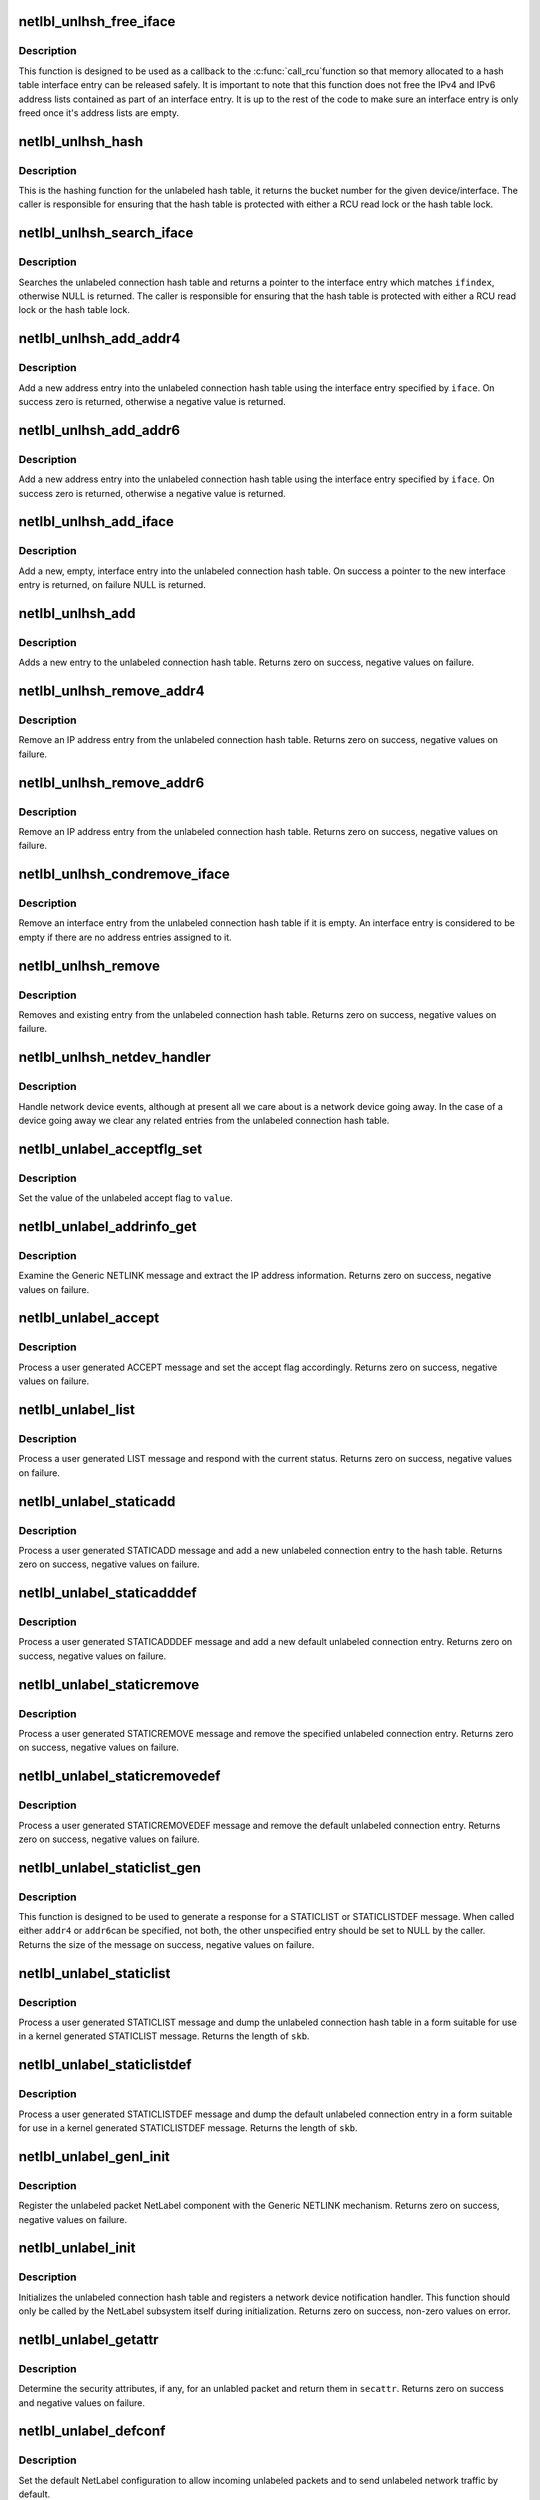 .. -*- coding: utf-8; mode: rst -*-
.. src-file: net/netlabel/netlabel_unlabeled.c

.. _`netlbl_unlhsh_free_iface`:

netlbl_unlhsh_free_iface
========================

.. c:function:: void netlbl_unlhsh_free_iface(struct rcu_head *entry)

    Frees an interface entry from the hash table

    :param struct rcu_head \*entry:
        the entry's RCU field

.. _`netlbl_unlhsh_free_iface.description`:

Description
-----------

This function is designed to be used as a callback to the \ :c:func:`call_rcu`\ 
function so that memory allocated to a hash table interface entry can be
released safely.  It is important to note that this function does not free
the IPv4 and IPv6 address lists contained as part of an interface entry.  It
is up to the rest of the code to make sure an interface entry is only freed
once it's address lists are empty.

.. _`netlbl_unlhsh_hash`:

netlbl_unlhsh_hash
==================

.. c:function:: u32 netlbl_unlhsh_hash(int ifindex)

    Hashing function for the hash table

    :param int ifindex:
        the network interface/device to hash

.. _`netlbl_unlhsh_hash.description`:

Description
-----------

This is the hashing function for the unlabeled hash table, it returns the
bucket number for the given device/interface.  The caller is responsible for
ensuring that the hash table is protected with either a RCU read lock or
the hash table lock.

.. _`netlbl_unlhsh_search_iface`:

netlbl_unlhsh_search_iface
==========================

.. c:function:: struct netlbl_unlhsh_iface *netlbl_unlhsh_search_iface(int ifindex)

    Search for a matching interface entry

    :param int ifindex:
        the network interface

.. _`netlbl_unlhsh_search_iface.description`:

Description
-----------

Searches the unlabeled connection hash table and returns a pointer to the
interface entry which matches \ ``ifindex``\ , otherwise NULL is returned.  The
caller is responsible for ensuring that the hash table is protected with
either a RCU read lock or the hash table lock.

.. _`netlbl_unlhsh_add_addr4`:

netlbl_unlhsh_add_addr4
=======================

.. c:function:: int netlbl_unlhsh_add_addr4(struct netlbl_unlhsh_iface *iface, const struct in_addr *addr, const struct in_addr *mask, u32 secid)

    Add a new IPv4 address entry to the hash table

    :param struct netlbl_unlhsh_iface \*iface:
        the associated interface entry

    :param const struct in_addr \*addr:
        IPv4 address in network byte order

    :param const struct in_addr \*mask:
        IPv4 address mask in network byte order

    :param u32 secid:
        LSM secid value for entry

.. _`netlbl_unlhsh_add_addr4.description`:

Description
-----------

Add a new address entry into the unlabeled connection hash table using the
interface entry specified by \ ``iface``\ .  On success zero is returned, otherwise
a negative value is returned.

.. _`netlbl_unlhsh_add_addr6`:

netlbl_unlhsh_add_addr6
=======================

.. c:function:: int netlbl_unlhsh_add_addr6(struct netlbl_unlhsh_iface *iface, const struct in6_addr *addr, const struct in6_addr *mask, u32 secid)

    Add a new IPv6 address entry to the hash table

    :param struct netlbl_unlhsh_iface \*iface:
        the associated interface entry

    :param const struct in6_addr \*addr:
        IPv6 address in network byte order

    :param const struct in6_addr \*mask:
        IPv6 address mask in network byte order

    :param u32 secid:
        LSM secid value for entry

.. _`netlbl_unlhsh_add_addr6.description`:

Description
-----------

Add a new address entry into the unlabeled connection hash table using the
interface entry specified by \ ``iface``\ .  On success zero is returned, otherwise
a negative value is returned.

.. _`netlbl_unlhsh_add_iface`:

netlbl_unlhsh_add_iface
=======================

.. c:function:: struct netlbl_unlhsh_iface *netlbl_unlhsh_add_iface(int ifindex)

    Adds a new interface entry to the hash table

    :param int ifindex:
        network interface

.. _`netlbl_unlhsh_add_iface.description`:

Description
-----------

Add a new, empty, interface entry into the unlabeled connection hash table.
On success a pointer to the new interface entry is returned, on failure NULL
is returned.

.. _`netlbl_unlhsh_add`:

netlbl_unlhsh_add
=================

.. c:function:: int netlbl_unlhsh_add(struct net *net, const char *dev_name, const void *addr, const void *mask, u32 addr_len, u32 secid, struct netlbl_audit *audit_info)

    Adds a new entry to the unlabeled connection hash table

    :param struct net \*net:
        network namespace

    :param const char \*dev_name:
        interface name

    :param const void \*addr:
        IP address in network byte order

    :param const void \*mask:
        address mask in network byte order

    :param u32 addr_len:
        length of address/mask (4 for IPv4, 16 for IPv6)

    :param u32 secid:
        LSM secid value for the entry

    :param struct netlbl_audit \*audit_info:
        NetLabel audit information

.. _`netlbl_unlhsh_add.description`:

Description
-----------

Adds a new entry to the unlabeled connection hash table.  Returns zero on
success, negative values on failure.

.. _`netlbl_unlhsh_remove_addr4`:

netlbl_unlhsh_remove_addr4
==========================

.. c:function:: int netlbl_unlhsh_remove_addr4(struct net *net, struct netlbl_unlhsh_iface *iface, const struct in_addr *addr, const struct in_addr *mask, struct netlbl_audit *audit_info)

    Remove an IPv4 address entry

    :param struct net \*net:
        network namespace

    :param struct netlbl_unlhsh_iface \*iface:
        interface entry

    :param const struct in_addr \*addr:
        IP address

    :param const struct in_addr \*mask:
        IP address mask

    :param struct netlbl_audit \*audit_info:
        NetLabel audit information

.. _`netlbl_unlhsh_remove_addr4.description`:

Description
-----------

Remove an IP address entry from the unlabeled connection hash table.
Returns zero on success, negative values on failure.

.. _`netlbl_unlhsh_remove_addr6`:

netlbl_unlhsh_remove_addr6
==========================

.. c:function:: int netlbl_unlhsh_remove_addr6(struct net *net, struct netlbl_unlhsh_iface *iface, const struct in6_addr *addr, const struct in6_addr *mask, struct netlbl_audit *audit_info)

    Remove an IPv6 address entry

    :param struct net \*net:
        network namespace

    :param struct netlbl_unlhsh_iface \*iface:
        interface entry

    :param const struct in6_addr \*addr:
        IP address

    :param const struct in6_addr \*mask:
        IP address mask

    :param struct netlbl_audit \*audit_info:
        NetLabel audit information

.. _`netlbl_unlhsh_remove_addr6.description`:

Description
-----------

Remove an IP address entry from the unlabeled connection hash table.
Returns zero on success, negative values on failure.

.. _`netlbl_unlhsh_condremove_iface`:

netlbl_unlhsh_condremove_iface
==============================

.. c:function:: void netlbl_unlhsh_condremove_iface(struct netlbl_unlhsh_iface *iface)

    Remove an interface entry

    :param struct netlbl_unlhsh_iface \*iface:
        the interface entry

.. _`netlbl_unlhsh_condremove_iface.description`:

Description
-----------

Remove an interface entry from the unlabeled connection hash table if it is
empty.  An interface entry is considered to be empty if there are no
address entries assigned to it.

.. _`netlbl_unlhsh_remove`:

netlbl_unlhsh_remove
====================

.. c:function:: int netlbl_unlhsh_remove(struct net *net, const char *dev_name, const void *addr, const void *mask, u32 addr_len, struct netlbl_audit *audit_info)

    Remove an entry from the unlabeled hash table

    :param struct net \*net:
        network namespace

    :param const char \*dev_name:
        interface name

    :param const void \*addr:
        IP address in network byte order

    :param const void \*mask:
        address mask in network byte order

    :param u32 addr_len:
        length of address/mask (4 for IPv4, 16 for IPv6)

    :param struct netlbl_audit \*audit_info:
        NetLabel audit information

.. _`netlbl_unlhsh_remove.description`:

Description
-----------

Removes and existing entry from the unlabeled connection hash table.
Returns zero on success, negative values on failure.

.. _`netlbl_unlhsh_netdev_handler`:

netlbl_unlhsh_netdev_handler
============================

.. c:function:: int netlbl_unlhsh_netdev_handler(struct notifier_block *this, unsigned long event, void *ptr)

    Network device notification handler

    :param struct notifier_block \*this:
        notifier block

    :param unsigned long event:
        the event

    :param void \*ptr:
        the netdevice notifier info (cast to void)

.. _`netlbl_unlhsh_netdev_handler.description`:

Description
-----------

Handle network device events, although at present all we care about is a
network device going away.  In the case of a device going away we clear any
related entries from the unlabeled connection hash table.

.. _`netlbl_unlabel_acceptflg_set`:

netlbl_unlabel_acceptflg_set
============================

.. c:function:: void netlbl_unlabel_acceptflg_set(u8 value, struct netlbl_audit *audit_info)

    Set the unlabeled accept flag

    :param u8 value:
        desired value

    :param struct netlbl_audit \*audit_info:
        NetLabel audit information

.. _`netlbl_unlabel_acceptflg_set.description`:

Description
-----------

Set the value of the unlabeled accept flag to \ ``value``\ .

.. _`netlbl_unlabel_addrinfo_get`:

netlbl_unlabel_addrinfo_get
===========================

.. c:function:: int netlbl_unlabel_addrinfo_get(struct genl_info *info, void **addr, void **mask, u32 *len)

    Get the IPv4/6 address information

    :param struct genl_info \*info:
        the Generic NETLINK info block

    :param void \*\*addr:
        the IP address

    :param void \*\*mask:
        the IP address mask

    :param u32 \*len:
        the address length

.. _`netlbl_unlabel_addrinfo_get.description`:

Description
-----------

Examine the Generic NETLINK message and extract the IP address information.
Returns zero on success, negative values on failure.

.. _`netlbl_unlabel_accept`:

netlbl_unlabel_accept
=====================

.. c:function:: int netlbl_unlabel_accept(struct sk_buff *skb, struct genl_info *info)

    Handle an ACCEPT message

    :param struct sk_buff \*skb:
        the NETLINK buffer

    :param struct genl_info \*info:
        the Generic NETLINK info block

.. _`netlbl_unlabel_accept.description`:

Description
-----------

Process a user generated ACCEPT message and set the accept flag accordingly.
Returns zero on success, negative values on failure.

.. _`netlbl_unlabel_list`:

netlbl_unlabel_list
===================

.. c:function:: int netlbl_unlabel_list(struct sk_buff *skb, struct genl_info *info)

    Handle a LIST message

    :param struct sk_buff \*skb:
        the NETLINK buffer

    :param struct genl_info \*info:
        the Generic NETLINK info block

.. _`netlbl_unlabel_list.description`:

Description
-----------

Process a user generated LIST message and respond with the current status.
Returns zero on success, negative values on failure.

.. _`netlbl_unlabel_staticadd`:

netlbl_unlabel_staticadd
========================

.. c:function:: int netlbl_unlabel_staticadd(struct sk_buff *skb, struct genl_info *info)

    Handle a STATICADD message

    :param struct sk_buff \*skb:
        the NETLINK buffer

    :param struct genl_info \*info:
        the Generic NETLINK info block

.. _`netlbl_unlabel_staticadd.description`:

Description
-----------

Process a user generated STATICADD message and add a new unlabeled
connection entry to the hash table.  Returns zero on success, negative
values on failure.

.. _`netlbl_unlabel_staticadddef`:

netlbl_unlabel_staticadddef
===========================

.. c:function:: int netlbl_unlabel_staticadddef(struct sk_buff *skb, struct genl_info *info)

    Handle a STATICADDDEF message

    :param struct sk_buff \*skb:
        the NETLINK buffer

    :param struct genl_info \*info:
        the Generic NETLINK info block

.. _`netlbl_unlabel_staticadddef.description`:

Description
-----------

Process a user generated STATICADDDEF message and add a new default
unlabeled connection entry.  Returns zero on success, negative values on
failure.

.. _`netlbl_unlabel_staticremove`:

netlbl_unlabel_staticremove
===========================

.. c:function:: int netlbl_unlabel_staticremove(struct sk_buff *skb, struct genl_info *info)

    Handle a STATICREMOVE message

    :param struct sk_buff \*skb:
        the NETLINK buffer

    :param struct genl_info \*info:
        the Generic NETLINK info block

.. _`netlbl_unlabel_staticremove.description`:

Description
-----------

Process a user generated STATICREMOVE message and remove the specified
unlabeled connection entry.  Returns zero on success, negative values on
failure.

.. _`netlbl_unlabel_staticremovedef`:

netlbl_unlabel_staticremovedef
==============================

.. c:function:: int netlbl_unlabel_staticremovedef(struct sk_buff *skb, struct genl_info *info)

    Handle a STATICREMOVEDEF message

    :param struct sk_buff \*skb:
        the NETLINK buffer

    :param struct genl_info \*info:
        the Generic NETLINK info block

.. _`netlbl_unlabel_staticremovedef.description`:

Description
-----------

Process a user generated STATICREMOVEDEF message and remove the default
unlabeled connection entry.  Returns zero on success, negative values on
failure.

.. _`netlbl_unlabel_staticlist_gen`:

netlbl_unlabel_staticlist_gen
=============================

.. c:function:: int netlbl_unlabel_staticlist_gen(u32 cmd, const struct netlbl_unlhsh_iface *iface, const struct netlbl_unlhsh_addr4 *addr4, const struct netlbl_unlhsh_addr6 *addr6, void *arg)

    Generate messages for STATICLIST[DEF]

    :param u32 cmd:
        command/message

    :param const struct netlbl_unlhsh_iface \*iface:
        the interface entry

    :param const struct netlbl_unlhsh_addr4 \*addr4:
        the IPv4 address entry

    :param const struct netlbl_unlhsh_addr6 \*addr6:
        the IPv6 address entry

    :param void \*arg:
        the netlbl_unlhsh_walk_arg structure

.. _`netlbl_unlabel_staticlist_gen.description`:

Description
-----------

This function is designed to be used to generate a response for a
STATICLIST or STATICLISTDEF message.  When called either \ ``addr4``\  or \ ``addr6``\ 
can be specified, not both, the other unspecified entry should be set to
NULL by the caller.  Returns the size of the message on success, negative
values on failure.

.. _`netlbl_unlabel_staticlist`:

netlbl_unlabel_staticlist
=========================

.. c:function:: int netlbl_unlabel_staticlist(struct sk_buff *skb, struct netlink_callback *cb)

    Handle a STATICLIST message

    :param struct sk_buff \*skb:
        the NETLINK buffer

    :param struct netlink_callback \*cb:
        the NETLINK callback

.. _`netlbl_unlabel_staticlist.description`:

Description
-----------

Process a user generated STATICLIST message and dump the unlabeled
connection hash table in a form suitable for use in a kernel generated
STATICLIST message.  Returns the length of \ ``skb``\ .

.. _`netlbl_unlabel_staticlistdef`:

netlbl_unlabel_staticlistdef
============================

.. c:function:: int netlbl_unlabel_staticlistdef(struct sk_buff *skb, struct netlink_callback *cb)

    Handle a STATICLISTDEF message

    :param struct sk_buff \*skb:
        the NETLINK buffer

    :param struct netlink_callback \*cb:
        the NETLINK callback

.. _`netlbl_unlabel_staticlistdef.description`:

Description
-----------

Process a user generated STATICLISTDEF message and dump the default
unlabeled connection entry in a form suitable for use in a kernel generated
STATICLISTDEF message.  Returns the length of \ ``skb``\ .

.. _`netlbl_unlabel_genl_init`:

netlbl_unlabel_genl_init
========================

.. c:function:: int netlbl_unlabel_genl_init( void)

    Register the Unlabeled NetLabel component

    :param  void:
        no arguments

.. _`netlbl_unlabel_genl_init.description`:

Description
-----------

Register the unlabeled packet NetLabel component with the Generic NETLINK
mechanism.  Returns zero on success, negative values on failure.

.. _`netlbl_unlabel_init`:

netlbl_unlabel_init
===================

.. c:function:: int netlbl_unlabel_init(u32 size)

    Initialize the unlabeled connection hash table

    :param u32 size:
        the number of bits to use for the hash buckets

.. _`netlbl_unlabel_init.description`:

Description
-----------

Initializes the unlabeled connection hash table and registers a network
device notification handler.  This function should only be called by the
NetLabel subsystem itself during initialization.  Returns zero on success,
non-zero values on error.

.. _`netlbl_unlabel_getattr`:

netlbl_unlabel_getattr
======================

.. c:function:: int netlbl_unlabel_getattr(const struct sk_buff *skb, u16 family, struct netlbl_lsm_secattr *secattr)

    Get the security attributes for an unlabled packet

    :param const struct sk_buff \*skb:
        the packet

    :param u16 family:
        protocol family

    :param struct netlbl_lsm_secattr \*secattr:
        the security attributes

.. _`netlbl_unlabel_getattr.description`:

Description
-----------

Determine the security attributes, if any, for an unlabled packet and return
them in \ ``secattr``\ .  Returns zero on success and negative values on failure.

.. _`netlbl_unlabel_defconf`:

netlbl_unlabel_defconf
======================

.. c:function:: int netlbl_unlabel_defconf( void)

    Set the default config to allow unlabeled packets

    :param  void:
        no arguments

.. _`netlbl_unlabel_defconf.description`:

Description
-----------

Set the default NetLabel configuration to allow incoming unlabeled packets
and to send unlabeled network traffic by default.

.. This file was automatic generated / don't edit.

